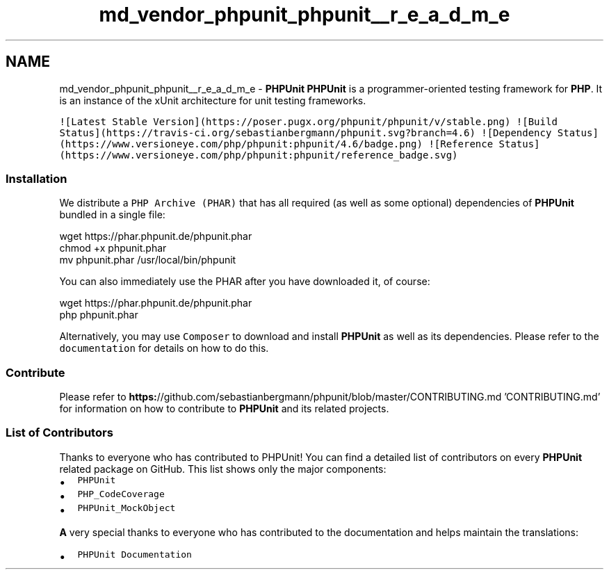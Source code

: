 .TH "md_vendor_phpunit_phpunit__r_e_a_d_m_e" 3 "Tue Apr 14 2015" "Version 1.0" "VirtualSCADA" \" -*- nroff -*-
.ad l
.nh
.SH NAME
md_vendor_phpunit_phpunit__r_e_a_d_m_e \- \fBPHPUnit\fP 
\fBPHPUnit\fP is a programmer-oriented testing framework for \fBPHP\fP\&. It is an instance of the xUnit architecture for unit testing frameworks\&.
.PP
\fC![Latest Stable Version](https://poser\&.pugx\&.org/phpunit/phpunit/v/stable\&.png)\fP \fC![Build Status](https://travis-ci\&.org/sebastianbergmann/phpunit\&.svg?branch=4\&.6)\fP \fC![Dependency Status](https://www\&.versioneye\&.com/php/phpunit:phpunit/4\&.6/badge\&.png)\fP \fC![Reference Status](https://www\&.versioneye\&.com/php/phpunit:phpunit/reference_badge\&.svg)\fP
.PP
.SS "Installation"
.PP
We distribute a \fCPHP Archive (PHAR)\fP that has all required (as well as some optional) dependencies of \fBPHPUnit\fP bundled in a single file: 
.PP
.nf
wget https://phar.phpunit.de/phpunit.phar
chmod +x phpunit.phar
mv phpunit.phar /usr/local/bin/phpunit

.fi
.PP
.PP
You can also immediately use the PHAR after you have downloaded it, of course: 
.PP
.nf
wget https://phar.phpunit.de/phpunit.phar
php phpunit.phar

.fi
.PP
.PP
Alternatively, you may use \fCComposer\fP to download and install \fBPHPUnit\fP as well as its dependencies\&. Please refer to the \fCdocumentation\fP for details on how to do this\&.
.PP
.SS "Contribute"
.PP
Please refer to \fBhttps:\fP//github\&.com/sebastianbergmann/phpunit/blob/master/CONTRIBUTING\&.md 'CONTRIBUTING\&.md' for information on how to contribute to \fBPHPUnit\fP and its related projects\&.
.PP
.SS "List of Contributors"
.PP
Thanks to everyone who has contributed to PHPUnit! You can find a detailed list of contributors on every \fBPHPUnit\fP related package on GitHub\&. This list shows only the major components:
.PP
.IP "\(bu" 2
\fCPHPUnit\fP
.IP "\(bu" 2
\fCPHP_CodeCoverage\fP
.IP "\(bu" 2
\fCPHPUnit_MockObject\fP
.PP
.PP
\fBA\fP very special thanks to everyone who has contributed to the documentation and helps maintain the translations:
.PP
.IP "\(bu" 2
\fCPHPUnit Documentation\fP 
.PP

